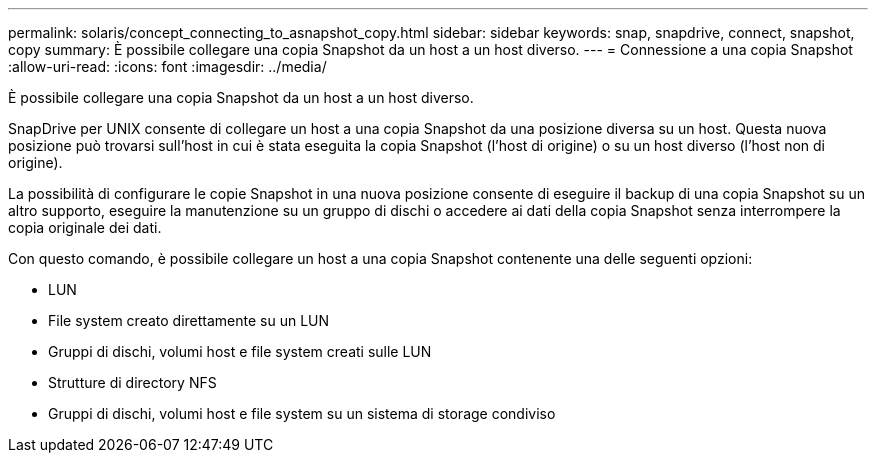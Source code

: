 ---
permalink: solaris/concept_connecting_to_asnapshot_copy.html 
sidebar: sidebar 
keywords: snap, snapdrive, connect, snapshot, copy 
summary: È possibile collegare una copia Snapshot da un host a un host diverso. 
---
= Connessione a una copia Snapshot
:allow-uri-read: 
:icons: font
:imagesdir: ../media/


[role="lead"]
È possibile collegare una copia Snapshot da un host a un host diverso.

SnapDrive per UNIX consente di collegare un host a una copia Snapshot da una posizione diversa su un host. Questa nuova posizione può trovarsi sull'host in cui è stata eseguita la copia Snapshot (l'host di origine) o su un host diverso (l'host non di origine).

La possibilità di configurare le copie Snapshot in una nuova posizione consente di eseguire il backup di una copia Snapshot su un altro supporto, eseguire la manutenzione su un gruppo di dischi o accedere ai dati della copia Snapshot senza interrompere la copia originale dei dati.

Con questo comando, è possibile collegare un host a una copia Snapshot contenente una delle seguenti opzioni:

* LUN
* File system creato direttamente su un LUN
* Gruppi di dischi, volumi host e file system creati sulle LUN
* Strutture di directory NFS
* Gruppi di dischi, volumi host e file system su un sistema di storage condiviso

